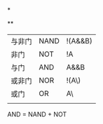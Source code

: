 *

**
| 与非门 | NAND | !(A&&B) |
| 非门  | NOT  | !A      |
| 与门  | AND  | A&&B    |
| 或非门 | NOR  | !(A\\B) |
| 或门  | OR   | A\\B    |
|      |      |         |
AND = NAND + NOT

